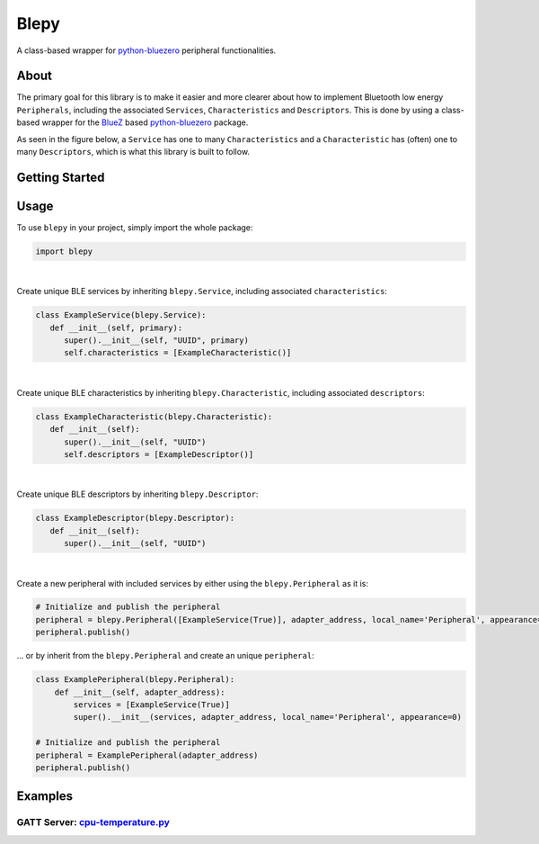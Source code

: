 ===============
Blepy
===============

.. _python-bluezero: https://github.com/ukBaz/python-bluezero
.. _BlueZ: http://www.bluez.org/

.. image:: https://img.shields.io/pypi/l/bluezero.svg
   :target: https://github.com/TrinaryLabs/blepy/blob/main/LICENSE
   :alt: MIT License
   
A class-based wrapper for `python-bluezero`_ peripheral functionalities.

About
====

The primary goal for this library is to make it easier and more clearer about how to implement Bluetooth low energy ``Peripherals``, including the associated ``Services``, ``Characteristics`` and ``Descriptors``. This is done by using a class-based wrapper for the `BlueZ`_ based `python-bluezero`_ package.

As seen in the figure below, a ``Service`` has one to many ``Characteristics`` and a ``Characteristic`` has (often) one to many ``Descriptors``, which is what this library is built to follow.

.. raw:: html

   <embed>
      <img src="https://github.com/TrinaryLabs/blepy/blob/development/docs/ble-overview.png?raw=true" width=500 alt="ble overview"/>
   </embed>

Getting Started
====

Usage
====

To use ``blepy`` in your project, simply import the whole package:

.. code-block:: python

   import blepy
|

Create unique BLE services by inheriting ``blepy.Service``, including associated ``characteristics``:

.. code-block:: python

   class ExampleService(blepy.Service):
      def __init__(self, primary):
         super().__init__(self, "UUID", primary)
         self.characteristics = [ExampleCharacteristic()]
|

Create unique BLE characteristics by inheriting ``blepy.Characteristic``, including associated ``descriptors``:

.. code-block:: python

   class ExampleCharacteristic(blepy.Characteristic):
      def __init__(self):
         super().__init__(self, "UUID")
         self.descriptors = [ExampleDescriptor()]
|

Create unique BLE descriptors by inheriting ``blepy.Descriptor``:

.. code-block:: python

   class ExampleDescriptor(blepy.Descriptor):
      def __init__(self):
         super().__init__(self, "UUID")

|

Create a new peripheral with included services by either using the ``blepy.Peripheral`` as it is:

.. code-block:: python
   
   # Initialize and publish the peripheral
   peripheral = blepy.Peripheral([ExampleService(True)], adapter_address, local_name='Peripheral', appearance=0)
   peripheral.publish()

... or by inherit from the ``blepy.Peripheral`` and create an unique ``peripheral``:

.. code-block:: python
   
   class ExamplePeripheral(blepy.Peripheral):
       def __init__(self, adapter_address):
           services = [ExampleService(True)]
           super().__init__(services, adapter_address, local_name='Peripheral', appearance=0)
   
   # Initialize and publish the peripheral
   peripheral = ExamplePeripheral(adapter_address)
   peripheral.publish()
           
Examples
====

GATT Server: `cpu-temperature.py`_
----------------------------------

.. _cpu-temperature.py: https://github.com/TrinaryLabs/blepy/blob/development/examples/cpu_temperature.py

